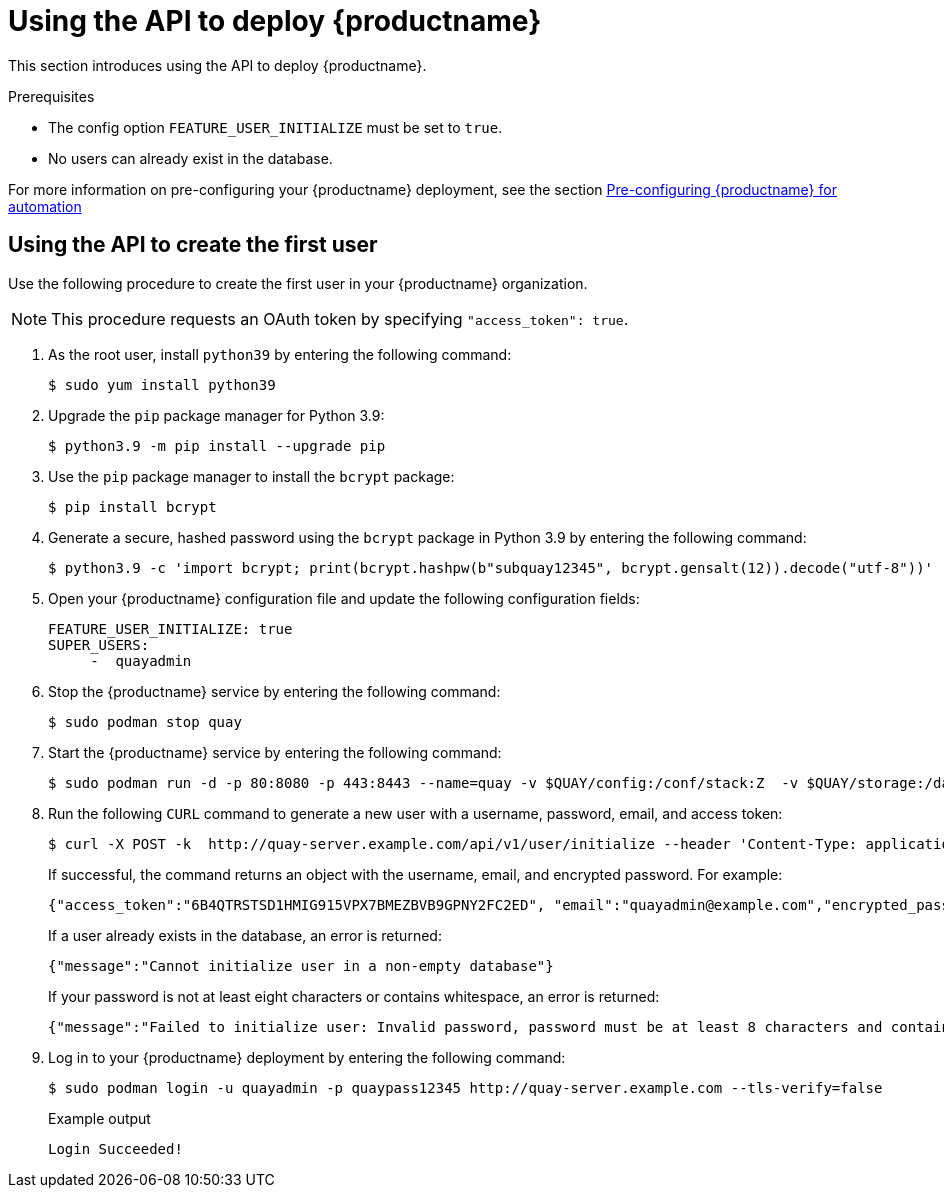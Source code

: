 :_content-type: PROCEDURE
[id="deploy-quay-api"]
= Using the API to deploy {productname}

This section introduces using the API to deploy {productname}.

.Prerequisites

* The config option `FEATURE_USER_INITIALIZE` must be set to `true`.
* No users can already exist in the database.

For more information on pre-configuring your {productname} deployment, see the section xref:config-preconfigure-automation[Pre-configuring {productname} for automation]

[id="using-the-api-to-create-first-user"]
== Using the API to create the first user

Use the following procedure to create the first user in your {productname} organization.

[NOTE]
====
This procedure requests an OAuth token by specifying `"access_token": true`.
====

. As the root user, install `python39` by entering the following command:
+
[source,terminal]
----
$ sudo yum install python39
----

. Upgrade the `pip` package manager for Python 3.9:
+
[source,terminal]
----
$ python3.9 -m pip install --upgrade pip
----

. Use the `pip` package manager to install the `bcrypt` package:
+
[source,terminal]
----
$ pip install bcrypt
----

. Generate a secure, hashed password using the `bcrypt` package in Python 3.9 by entering the following command:
+
[source,terminal]
----
$ python3.9 -c 'import bcrypt; print(bcrypt.hashpw(b"subquay12345", bcrypt.gensalt(12)).decode("utf-8"))'
----

. Open your {productname} configuration file and update the following configuration fields:
+
[source,yaml]
----
FEATURE_USER_INITIALIZE: true
SUPER_USERS:
     -  quayadmin
----

. Stop the {productname} service by entering the following command:
+
[source,terminal]
----
$ sudo podman stop quay
----

. Start the {productname} service by entering the following command:
+
[source,terminal]
----
$ sudo podman run -d -p 80:8080 -p 443:8443 --name=quay -v $QUAY/config:/conf/stack:Z  -v $QUAY/storage:/datastorage:Z {productrepo}/{quayimage}:{productminv}
----

. Run the following `CURL` command to generate a new user with a username, password, email, and access token:
+
[source,terminal]
----
$ curl -X POST -k  http://quay-server.example.com/api/v1/user/initialize --header 'Content-Type: application/json' --data '{ "username": "quayadmin", "password":"quaypass12345", "email": "quayadmin@example.com", "access_token": true}'
----
+
If successful, the command returns an object with the username, email, and encrypted password. For example:
+
[source,yaml]
----
{"access_token":"6B4QTRSTSD1HMIG915VPX7BMEZBVB9GPNY2FC2ED", "email":"quayadmin@example.com","encrypted_password":"1nZMLH57RIE5UGdL/yYpDOHLqiNCgimb6W9kfF8MjZ1xrfDpRyRs9NUnUuNuAitW","username":"quayadmin"} # gitleaks:allow
----
+
If a user already exists in the database, an error is returned:
+
[source,terminal]
----
{"message":"Cannot initialize user in a non-empty database"}
----
+
If your password is not at least eight characters or contains whitespace, an error is returned:
+
[source,terminal]
----
{"message":"Failed to initialize user: Invalid password, password must be at least 8 characters and contain no whitespace."}
----

. Log in to your {productname} deployment by entering the following command:
+
[source,terminal]
----
$ sudo podman login -u quayadmin -p quaypass12345 http://quay-server.example.com --tls-verify=false
----
+
.Example output
+
[source,terminal]
----
Login Succeeded!
----